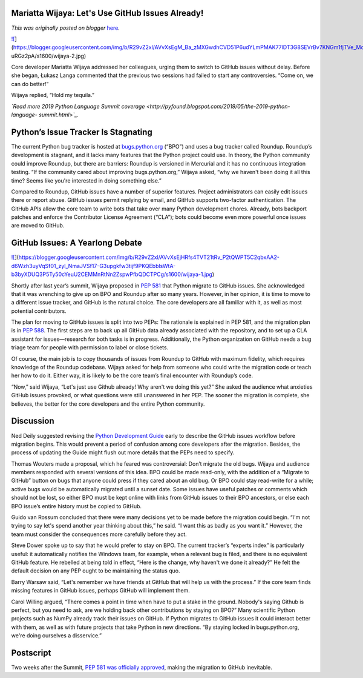 .. post:: 2019-05-27
   :tags: post, legacy-blogger
   :author: Python Software Foundation
   :category: Legacy
   :location: World
   :language: en

Mariatta Wijaya: Let's Use GitHub Issues Already!
=================================================

*This was originally posted on blogger* `here <https://pyfound.blogspot.com/2019/05/mariatta-wijaya-lets-use-github-issues.html>`_.

`![ <https://blogger.googleusercontent.com/img/b/R29vZ2xl/AVvXsEgM_Ba_zMXGwdhCVD51P6udYLmPMAK77lDT3G8SEVrBv7KNGm1fjTVe_MoOI1f7O6AmjF0_i5LjSy1c7NPzXUYH0xl2rbnGXTVnMddKu8XQvmdXeLcvDik9bQkJIs-
uRGz2pA/s640/wijaya-2.jpg>`_](https://blogger.googleusercontent.com/img/b/R29vZ2xl/AVvXsEgM_Ba_zMXGwdhCVD51P6udYLmPMAK77lDT3G8SEVrBv7KNGm1fjTVe_MoOI1f7O6AmjF0_i5LjSy1c7NPzXUYH0xl2rbnGXTVnMddKu8XQvmdXeLcvDik9bQkJIs-
uRGz2pA/s1600/wijaya-2.jpg)

  
Core developer Mariatta Wijaya addressed her colleagues, urging them to switch
to GitHub issues without delay. Before she began, Łukasz Langa commented that
the previous two sessions had failed to start any controversies. “Come on, we
can do better!”  
  
Wijaya replied, “Hold my tequila.”  
  
*`Read more 2019 Python Language Summit
coverage <http://pyfound.blogspot.com/2019/05/the-2019-python-language-
summit.html>`_.*  
  

Python’s Issue Tracker Is Stagnating
====================================

  
The current Python bug tracker is hosted at
`bugs.python.org <https://bugs.python.org/>`_ (“BPO”) and uses a bug tracker
called Roundup. Roundup’s development is stagnant, and it lacks many features
that the Python project could use. In theory, the Python community could
improve Roundup, but there are barriers: Roundup is versioned in Mercurial and
it has no continuous integration testing. “If the community cared about
improving bugs.python.org,” Wijaya asked, “why we haven't been doing it all
this time? Seems like you're interested in doing something else.”  
  
Compared to Roundup, GitHub issues have a number of superior features. Project
administrators can easily edit issues there or report abuse. GitHub issues
permit replying by email, and GitHub supports two-factor authentication. The
GitHub APIs allow the core team to write bots that take over many Python
development chores. Already, bots backport patches and enforce the Contributor
License Agreement (“CLA”); bots could become even more powerful once issues
are moved to GitHub.  
  

GitHub Issues: A Yearlong Debate
================================

  

`![ <https://blogger.googleusercontent.com/img/b/R29vZ2xl/AVvXsEjHRfs4TVT21tRv_P2tQWPT5C2qbxAA2-d6Wzh3uyVqSf01_zyl_NmaJVSf17-G3upgkfw3tijf9PKQEbblsWtA-b3byXDUQ3P5Ty50cYeuU2CEMMnRtNn2ZspwPfbQDCTPCg/s320/wijaya-1.jpg>`_](https://blogger.googleusercontent.com/img/b/R29vZ2xl/AVvXsEjHRfs4TVT21tRv_P2tQWPT5C2qbxAA2-d6Wzh3uyVqSf01_zyl_NmaJVSf17-G3upgkfw3tijf9PKQEbblsWtA-b3byXDUQ3P5Ty50cYeuU2CEMMnRtNn2ZspwPfbQDCTPCg/s1600/wijaya-1.jpg)

Shortly after last year’s summit, Wijaya proposed in `PEP
581 <https://www.python.org/dev/peps/pep-0581/>`_ that Python migrate to GitHub
issues. She acknowledged that it was wrenching to give up on BPO and Roundup
after so many years. However, in her opinion, it is time to move to a
different issue tracker, and GitHub is the natural choice. The core developers
are all familiar with it, as well as most potential contributors.  
  
The plan for moving to GitHub issues is split into two PEPs: The rationale is
explained in PEP 581, and the migration plan is in `PEP
588 <https://www.python.org/dev/peps/pep-0588/>`_. The first steps are to back
up all GitHub data already associated with the repository, and to set up a CLA
assistant for issues—research for both tasks is in progress. Additionally, the
Python organization on GitHub needs a bug triage team for people with
permission to label or close tickets.  
  
Of course, the main job is to copy thousands of issues from Roundup to GitHub
with maximum fidelity, which requires knowledge of the Roundup codebase.
Wijaya asked for help from someone who could write the migration code or teach
her how to do it. Either way, it is likely to be the core team’s final
encounter with Roundup’s code.  
  
“Now,” said Wijaya, “Let's just use Github already! Why aren't we doing this
yet?” She asked the audience what anxieties GitHub issues provoked, or what
questions were still unanswered in her PEP. The sooner the migration is
complete, she believes, the better for the core developers and the entire
Python community.  
  

Discussion
==========

  
Ned Deily suggested revising the `Python Development
Guide <https://devguide.python.org/>`_ early to describe the GitHub issues
workflow before migration begins. This would prevent a period of confusion
among core developers after the migration. Besides, the process of updating
the Guide might flush out more details that the PEPs need to specify.  
  
Thomas Wouters made a proposal, which he feared was controversial: Don’t
migrate the old bugs. Wijaya and audience members responded with several
versions of this idea. BPO could be made read-only, with the addition of a
“Migrate to GitHub” button on bugs that anyone could press if they cared about
an old bug. Or BPO could stay read-write for a while; active bugs would be
automatically migrated until a sunset date. Some issues have useful patches or
comments which should not be lost, so either BPO must be kept online with
links from GitHub issues to their BPO ancestors, or else each BPO issue’s
entire history must be copied to GitHub.  
  
Guido van Rossum concluded that there were many decisions yet to be made
before the migration could begin. “I'm not trying to say let's spend another
year thinking about this,” he said. “I want this as badly as you want it.”
However, the team must consider the consequences more carefully before they
act.  
  
Steve Dower spoke up to say that he would prefer to stay on BPO. The current
tracker’s “experts index” is particularly useful: it automatically notifies
the Windows team, for example, when a relevant bug is filed, and there is no
equivalent GitHub feature. He rebelled at being told in effect, “Here is the
change, why haven't we done it already?” He felt the default decision on any
PEP ought to be maintaining the status quo.  
  
Barry Warsaw said, “Let's remember we have friends at GitHub that will help us
with the process.” If the core team finds missing features in GitHub issues,
perhaps GitHub will implement them.  
  
Carol Willing argued, “There comes a point in time when have to put a stake in
the ground. Nobody's saying Github is perfect, but you need to ask, are we
holding back other contributions by staying on BPO?” Many scientific Python
projects such as NumPy already track their issues on GitHub. If Python
migrates to GitHub issues it could interact better with them, as well as with
future projects that take Python in new directions. “By staying locked in
bugs.python.org, we're doing ourselves a disservice.”  
  

Postscript
==========

  
Two weeks after the Summit, `PEP 581 was officially
approved <https://mail.python.org/pipermail/python-dev/2019-May/157399.html>`_,
making the migration to GitHub inevitable.

